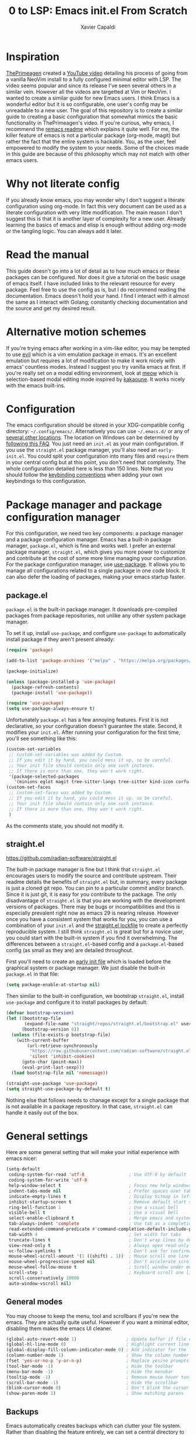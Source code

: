 #+TITLE: 0 to LSP: Emacs init.el From Scratch
#+AUTHOR: Xavier Capaldi
#+PROPERTY: header-args  :tangle "init.el"

* Inspiration
[[https://github.com/ThePrimeagen][ThePrimeagen]] created a [[https://www.youtube.com/watch?v=w7i4amO_zaE][YouTube video]] detailing his process of going from a vanilla NeoVim install to a fully configured minimal editor with LSP.
The video seems popular and since its release I've seen several others in a similar vein.
However all the videos are targetted at Vim or NeoVim.
I wanted to create a similar guide for new Emacs users.
I think Emacs is a wonderful editor but it is so configurable, one user's config may be unreadable to a new user.
The goal of this repository is to create a similar guide to creating a basic configuration that somewhat mimics the basic functionality in ThePrimeagen's video.
If you're curious, why emacs, I recommend the [[https://github.com/remacs/remacs#why-emacs][remacs readme]] which explains it quite well.
For me, the killer feature of emacs is not a particular package (org-mode, magit) but rather the fact that the entire system is hackable.
You, as the user, feel empowered to modify the system to your needs.
Some of the choices made in this guide are because of this philosophy which may not match with other emacs users.

* Why not literate config
If you already know emacs, you may wonder why I don't suggest a literate configuration using org-mode.
In fact this very document can be used as a literate configuration with very little modification.
The main reason I don't suggest this is that it is another layer of complexity for a new user.
Already learning the basics of emacs and elisp is enough without adding org-mode or the tangling logic.
You can always add it later.

* Read the manual
This guide doesn't go into a lot of detail as to how much emacs or these packages can be configured.
Nor does it give a tutorial on the basic usage of emacs itself.
I have included links to the relevant resource for every package.
Feel free to use the config as is, but I do recommend reading the documentation.
Emacs doesn't hold your hand.
I find I interact with it almost the same as I interact with Golang; constantly checking documentation and the source and get my desired result.

* Alternative motion schemes
If you're trying emacs after working in a vim-like editor, you may be tempted to use [[https://github.com/emacs-evil/evil][evil]] which is a vim emulation package in emacs.
It's an excellent emulation but requires a lot of modification to make it work nicely with emacs' countless modes.
Instead I suggest you try vanilla emacs at first.
If you're really set on a modal editing environment, look at [[https://github.com/meow-edit/meow][meow]] which is selection-based modal editing mode inspired by [[https://kakoune.org/][kakaoune]].
It works nicely with the emacs built-ins.

* Configuration
The emacs configuration should be stored in your XDG-compatible config directory: =~/.config/emacs/=.
Alternatively you can use =~/.emacs.d/= or any of [[https://www.gnu.org/software/emacs/manual/html_node/emacs/Init-File.html][several other locations]].
The location on Windows can be determined by [[https://www.gnu.org/software/emacs/manual/html_node/efaq-w32/Location-of-init-file.html#Location-of-init-file][following this FAQ]].
You just need an =init.el= as your main configuration.
If you use the =straight.el= package manager, you'll also need an =early-init.el=.
You could split your configuration into many files and ~require~ them in your central config but at this point, you don't need that complexity.
The whole configuration detailed here is less than 150 lines.
Note that you should follow the [[https://www.gnu.org/software/emacs/manual/html_node/elisp/Key-Binding-Conventions.html][keybinding conventions]] when adding your own keybindings to this configuration.

* Package manager and package configuration manager
For this configuration, we need two key components: a package manager and a package configuration manager.
Emacs has a built-in package manager, =package.el=, which is fine and works well.
I prefer an external package manager, =straight.el=, which gives you more power to customize and contribute at the cost of some more time managing your configuration.
For the package configuration manager, use [[https://github.com/jwiegley/use-package][use-package]].
It allows you to manage all configurations related to a single package in one code block.
It can also defer the loading of packages, making your emacs startup faster.

** package.el
=package.el= is the built-in package manager.
It downloads pre-compiled packages from package repositories, not unlike any other system package manager.

To set it up, install =use-package=, and configure =use-package= to automatically install package if they aren't present already:

#+BEGIN_SRC emacs-lisp
(require 'package)

(add-to-list 'package-archives '("melpa" . "https://melpa.org/packages/") t)

(package-initialize)

(unless (package-installed-p 'use-package)
  (package-refresh-contents)
  (package-install 'use-package))

(require 'use-package)
(setq use-package-always-ensure t)
#+END_SRC

Unfortunately =package.el= has a few annoying features.
First it is not declarative, so your configuration doesn't guarantee the state.
Second, it modifies your =init.el=.
After running your configuration for the first time, you'll see something like this:

#+BEGIN_SRC emacs-lisp :tangle no
(custom-set-variables
 ;; custom-set-variables was added by Custom.
 ;; If you edit it by hand, you could mess it up, so be careful.
 ;; Your init file should contain only one such instance.
 ;; If there is more than one, they won't work right.
 '(package-selected-packages
   '(minions eglot magit tree-sitter-langs tree-sitter kind-icon corfu embark-consult embark orderless consult marginalia vertico exec-path-from-shell use-package)))
(custom-set-faces
 ;; custom-set-faces was added by Custom.
 ;; If you edit it by hand, you could mess it up, so be careful.
 ;; Your init file should contain only one such instance.
 ;; If there is more than one, they won't work right.
 )
#+END_SRC

As the comments state, you should not modify it.

** straight.el
[[https://github.com/radian-software/straight.el]]

The built-in package manager is fine but I think that =straight.el= encourages users to modify the source and contribute upstream.
Their readme details the benefits of =straight.el= but, in summary, every package is just a cloned git repo.
You can pin to a particular commit and/or branch.
Since it is just git, it is easy for you contribute to the package.
The only disadvantage of =straight.el= is that you are working with the development versions of packages.
There may be bugs or incompatibilities and this is especially prevalent right now as emacs 29 is nearing release.
However once you have a consistent system that works for you, you can use a combination of your =init.el= and the [[https://github.com/radian-software/straight.el#lockfile-management][straight.el lockfile]] to create a perfectly reproducible system.
I still think =straight.el= is great but for a novice user, you could start with the built-in system if you find it overwhelming.
The differences between a =straight.el=-based config and a =package.el=-based config (as small as they are) are detailed throughout.

First you'll need to create an [[https://www.gnu.org/software/emacs/manual/html_node/emacs/Early-Init-File.html][early init file]] which is loaded before the graphical system or package manager.
We just disable the built-in =package.el= in that file:

#+BEGIN_SRC emacs-lisp :tangle no
(setq package-enable-at-startup nil)
#+END_SRC

Then similar to the built-in configuration, we bootstrap =straight.el=, install =use-package= and configure it to install packages by default:

#+BEGIN_SRC emacs-lisp :tangle no
(defvar bootstrap-version)
(let ((bootstrap-file
       (expand-file-name "straight/repos/straight.el/bootstrap.el" user-emacs-directory))
      (bootstrap-version 6))
  (unless (file-exists-p bootstrap-file)
    (with-current-buffer
        (url-retrieve-synchronously
         "https://raw.githubusercontent.com/radian-software/straight.el/develop/install.el"
         'silent 'inhibit-cookies)
      (goto-char (point-max))
      (eval-print-last-sexp)))
  (load bootstrap-file nil 'nomessage))

(straight-use-package 'use-package)
(setq straight-use-package-by-default t)
#+END_SRC

Nothing else that follows needs to chanage except for a single package that is not available in a package repository.
In that case, =straight.el= can handle it easily out of the box.

* General settings
Here are some general setting that will make your initial experience with emacs nicer:

#+BEGIN_SRC emacs-lisp
(setq-default
 coding-system-for-read 'utf-8                 ; Use UTF-8 by default
 coding-system-for-write 'utf-8
 help-window-select t                          ; Focus new help windows when opened
 indent-tabs-mode nil                          ; Prefer spaces over tabs
 indicate-empty-lines t                        ; Display bitmap in left fringe on empty lines
 inhibit-startup-screen t                      ; Remove default start screen
 ring-bell-function 1                          ; Use a visual bell
 visible-bell t                                ; Use a visual bell
 select-enable-clipboard t                     ; Merge emacs and system clipboard
 tab-always-indent 'complete                   ; Use tab as a completion instead of C-M-i
 read-extended-command-predicate #'command-completion-default-include-p ; Hide commands in M-x not apply to current mode
 tab-width 4                                   ; Set width for tabs
 truncate-lines t                              ; Don't wrap lines by default
 view-read-only t                              ; Always open read-only buffers in view-mode
 vc-follow-symlinks t                          ; Don't ask for confirmation following symlinked files
 mouse-wheel-scroll-amount '(1 ((shift) . 1))  ; Mouse scroll one line at a time
 mouse-wheel-progressive-speed nil             ; Don't accelerate scrolling
 mouse-wheel-follow-mouse t                    ; Scroll window under mouse
 scroll-step 1                                 ; Keyboard scroll one line at a time
 scroll-conservatively 10000
 auto-window-vscroll nil)
#+END_SRC

** General modes
You may choose to keep the menu, tool and scrollbars if you're new the emacs.
They are actually quite useful.
However if you want a minimal editor, disabling them makes the emacs UI cleaner.

#+BEGIN_SRC emacs-lisp
(global-auto-revert-mode 1)                   ; Update buffer if file changes on disk
(global-hl-line-mode 0)                       ; Highlight current line
(global-display-fill-column-indicator-mode 0) ; Add indicator for the fill line
(column-number-mode 1)                        ; Show the column number
(fset 'yes-or-no-p 'y-or-n-p)                 ; Replace yes/no prompts with y/n
(tool-bar-mode -1)                            ; Hide the toolbar
(menu-bar-mode -1)                            ; Hide the menubar
(tooltip-mode -1)                             ; Remove mouse hover tooltips
(scroll-bar-mode -1)                          ; Hide the scrollbar
(blink-cursor-mode 0)                         ; Don't blink the cursor
(show-paren-mode 1)                           ; Show matching parens
#+END_SRC

** Backups
Emacs automatically creates backups which can clutter your file system.
Rather than disabling the feature entirely, we can set a central directory to store all backups and configure them to autodelete the oldest versions.

#+BEGIN_SRC emacs-lisp
(setq backup-directory-alist `(("." . "~/.backups/"))
      backup-by-copying t
      version-control t
      delete-old-versions nil
      kept-new-versions 20
      kept-old-versions 5)
#+END_SRC

** Font
This block will set the font to =JetBrains Mono= with size =13= and a line spacing of =1.2=.
Adjust to match your desired settings.

#+BEGIN_SRC emacs-lisp
(progn (set-face-attribute 'default nil
                           :family "JetBrains Mono"
                           :height 130
                           :weight 'medium)
       (setq line-spacing 0.2))
#+END_SRC

** Theme
I like the built-in [[https://protesilaos.com/emacs/modus-themes][modus themes]].
They are accessible themes that are quite easy on the eye.
You can set the default theme to the light theme:

#+BEGIN_SRC emacs-lisp :tangle no
(load-theme 'modus-operandi t)
#+END_SRC

Or to the dark theme:

#+BEGIN_SRC emacs-lisp
(load-theme 'modus-vivendi t)
#+END_SRC

In either case there is a utility command, =modus-themes-toggle= which you can invoke to switch back and forth between light and dark mode.

* Packages
** exec-path-from-shell
[[https://github.com/purcell/exec-path-from-shell]]

This package ensures the shell environment variables are also present in emacs.
This is often an issue on MacOS and can be quite frustrating for a new user.

#+BEGIN_SRC emacs-lisp
(use-package exec-path-from-shell
  :init
  (when (memq window-system '(mac ns x))
    (exec-path-from-shell-initialize)))
#+END_SRC

** subword
In programming modes, we want to navigate by subword (useful in camel-case languages):

#+BEGIN_SRC emacs-lisp
(use-package subword
  :ensure nil
  :hook prog-mode)
#+END_SRC

Doing this with =straight.el= is slightly different:

#+BEGIN_SRC emacs-lisp :tangle no
(use-package subword
  :straight (:type built-in)
  :hook prog-mode)
#+END_SRC

** linum
In programming modes, we want line numbers:

#+BEGIN_SRC emacs-lisp
(use-package linum
  :ensure nil
  :hook prog-mode)
#+END_SRC

Doing this with =straight.el= is slightly different:

#+BEGIN_SRC emacs-lisp :tangle no
(use-package linum
  :straight (:type built-in)
  :hook prog-mode)
#+END_SRC

** vertico
[[https://github.com/minad/vertico]]

Emacs has several completion UIs including =fido= and =icomplete=.
=vertico.el= is faithful to basic emacs behavior but has a nicer interface.
In particular (as the name suggests), it displays options vertically as opposed to most of emacs' built-ins which display them horizontally.
Several competant emacs users still rely on =icomplete= but I am more productive with =vertico= and I suspect most users new to emacs will be as well.

#+BEGIN_SRC emacs-lisp
(use-package vertico
  :init
  (vertico-mode))
#+END_SRC

** marginalia
[[https://github.com/emacs-straight/marginalia]]

=marginalia.el= adds additional information adjacent to minibuffer completions.

#+BEGIN_SRC emacs-lisp
(use-package marginalia
  :bind (:map minibuffer-local-map
              ("M-A" . marginalia-cycle))
  :init
  (marginalia-mode))
#+END_SRC

** consult
[[https://github.com/minad/consult]]

=consult.el= provides many helpful commands to replace the built-ins.
In addition it has some new commands as well.
The example =consult= configuration in their documentation is quite large but I've distilled it down to something smaller for this configuration.
As you gain experience you can add more functionality to suit your needs.

#+BEGIN_SRC emacs-lisp
(use-package consult
  :bind (([remap switch-to-buffer] . consult-buffer)
         ([remap switch-to-buffer-other-window] . consult-buffer-other-window)
         ([remap switch-to-buffer-other-frame] . consult-buffer-other-frame)
         ([remap bookmark-jump] . consult-bookmark)
         ([remap project-switch-to-buffer] . consult-project-buffer)
         ([remap yank-pop] . consult-yank-pop)
         :map isearch-mode-map
         ([remap isearch-edit-string] . consult-isearch-history)
         ("C-c l" . consult-line)
         ("C-c L" . consult-line-multi)
         :map minibuffer-local-map
         ([remap next-matching-history-element] . consult-history)
         ([remap previous-matching-history-element] . consult-history)))
#+END_SRC

** orderless
[[https://github.com/oantolin/orderless]]

The built-in completion styles are fine but once you've used =orderless= you will find any other completion style clunky.
=orderless= implements a space separated regex completion.
As with everything in emacs, this can be customed but the default works well.

#+BEGIN_SRC emacs-lisp
(use-package orderless
  :custom
  (completion-styles '(orderless basic))
  (completion-category-defaults nil)
  (completion-category-overrides '((file (styles . (partial-completion))))))
#+END_SRC

** embark
[[https://github.com/oantolin/embark]]

=embark= is like a context-aware right-click menu that is invoked via a keybinding.
For example, you could place your point/cursor on a function in an elisp file and then call =embark-act=.
It will display a set of options that are available in that context.
Thus you could jump to the function definition without remembering the the keybinding or command to do so.
Embark has a lot more functionality but that is the basic gist of things.

#+BEGIN_SRC emacs-lisp
(use-package embark
  :bind
  (("C-." . embark-act)
   ("C-;" . embark-dwim)
   ("C-h B" . embark-bindings))

  :config
  (add-to-list 'display-buffer-alist
               '("\\`\\*Embark Collect \\(Live\\|Completions\\)\\*"
                 nil
                 (window-parameters (mode-line-format . none)))))
#+END_SRC

*** embark-consult
[[https://elpa.gnu.org/packages/embark-consult.html]]

We can add the integration package between =embark= and =consult= as well.

#+BEGIN_SRC emacs-lisp
(use-package embark-consult
  :hook
  (embark-collect-mode . consult-preview-at-point-mode))
#+END_SRC

** corfu
[[https://github.com/minad/corfu]]

This package provides a completion popup which integrates with LSP and emacs' built-in completion interfaces.
It doesn't require any special configuration (although there are many options available).

#+BEGIN_SRC emacs-lisp
(use-package corfu
  :init
  (global-corfu-mode))
#+END_SRC

*** kind-icon
[[https://github.com/jdtsmith/kind-icon]]

If you want to add icons to =corfu=, setup =kind-icon= for this:

#+BEGIN_SRC emacs-lisp
(use-package kind-icon
  :after corfu
  :custom
  (kind-icon-default-face 'corfu-default) ; to compute blended backgrounds correctly
  :config
  (add-to-list 'corfu-margin-formatters #'kind-icon-margin-formatter))
#+END_SRC

** tree-sitter
[[https://emacs-tree-sitter.github.io/]]

Tree-sitter is integrated natively into emacs 29.
For emacs 28, you'll need to install it as an external package.
I don't think this is a critical package but I also don't take advantage of many of the advanced features of tree-sitter.

#+BEGIN_SRC emacs-lisp
(use-package tree-sitter
  :init
  (global-tree-sitter-mode 1))
(use-package tree-sitter-langs)
#+END_SRC

** vundo
[[https://github.com/casouri/vundo]]

Emacs has a powerful [[https://www.gnu.org/software/emacs/manual/html_node/emacs/Undo.html][undo system]] but it can be very hard to keep track of the undo state.
=vundo.el= solves this by providing a visual interface to the built-in undo system.

#+BEGIN_SRC emacs-lisp
(use-package vundo
  :bind ("C-c u" . vundo))
#+END_SRC

** magit
[[https://magit.vc/]]

Emacs already has several features built-in for version control.
If you're using git most of the time, consider using =magit= which a very powerful git porcelain.

#+BEGIN_SRC emacs-lisp
(use-package magit)
#+END_SRC

** eglot
[[https://github.com/joaotavora/eglot]]

=eglot= has been integrated as the built-in LSP client in emacs 29.
I suggest using it for emacs 28 as an external package.
=eglot= integrates tightly with built-in emacs functionality and does very little extra out of the box.

#+BEGIN_SRC emacs-lisp
(use-package eglot
  :commands (eglot eglot-ensure))
#+END_SRC

You can start LSP integration in a buffer with =M-x eglot=.
If you want eglot to start up by default in certain major modes you can add hooks in an ~:init~ block:

#+BEGIN_SRC emacs-lisp :tangle no
  :init
  (add-hook 'go-mode-hook 'eglot-ensure)
  (add-hook 'python-mode-hook 'eglot-ensure)
#+END_SRC

Note that =eglot= takes over built-in emacs commands.
For example when =eglot= is active it will use the built-in ~xref-find-definitions~ (=M-.=) and ~xref-find-references~ (=M-?=).
=eglot= add a few commands specific to LSP that you may want to bind for quick access:

#+BEGIN_SRC emacs-lisp :tangle no
  :bind (:map eglot-mode-map
	 ([remap display-local-help] . eldoc-doc-buffer)
	 ("C-c r" . eglot-rename)
	 ("C-c o" . eglot-code-action-organize-imports)
	 ("C-c f" . eglot-format)
	 ("C-c h" . eldoc))
#+END_SRC

If you want =eglot= to format your buffer on save, check out [[https://gist.github.com/carlosrogue/777f43b4a46400cae21aaf9ba5ca5ccc#file-gopls-eglot-el-L22][this suggestion]] by carlosrogue.
You can put the following (with hooks for the modes you want enabled) into your ~:config~ section:

#+BEGIN_SRC emacs-lisp :tangle no
  (defun eglot-format-buffer-on-save ()
    (add-hook 'before-save-hook #'eglot-format-buffer -10 t))
  (add-hook 'go-mode-hook #'eglot-format-buffer-on-save)
#+END_SRC

There are other formatters which have been nicely compared [[https://docs.google.com/document/d/1bIURUdHqlkF8QfFDnOP4ZOHXADkEtB_mbzMVoBQEBSw/edit][here]] however for most use-cases, I think you can rely on ~eglot-format-buffer~.

** minions
[[https://github.com/tarsius/minions]]

You may have noticed that the mode line can become very cluttered as various modes and minor modes compete for space.
Most of the time, you don't care for a particular minor mode indicator.
There are a several packages that allow you configure how modes are displayed or hidden:

- [[https://github.com/myrjola/diminish.el][diminish.el]]
- [[https://elpa.gnu.org/packages/delight.html][delight.el]]
- [[https://github.com/alezost/dim.el][dim.el]]
- [[https://github.com/radian-software/blackout][blackout.el]]

These all require you to configure the display for each package.
=minions.el= is much simpler to configure.
It assumes by default that you do **not** want to see minor modes and hides them in a =;-)= menu.
You can define modes that you want to be excluded from that blanket assumption.

#+BEGIN_SRC emacs-lisp
(use-package minions
  :init
  (minions-mode 1)
  :custom
  (minions-prominent-modes '(flymake-mode)))
#+END_SRC

=flymake-mode= is a example of a minor mode that display helpful information in the mode line.
It shows the number of errors and warnings in the buffer.
We can just add it as a member of the ~minions-prominent-modes~ so it is always displayed when active.

* Managing keybindings
Emacs has a *lot* of keybindings.
You'll learn common operations (switching buffers and opening files) quickly.
For operations that you perform very infrequently, the =M-x= command menu works well as a command palette.
However I find there are a couple issues you'll face with this system.
This is by no means unique to emacs but it is more apparent in emacs since every possible operation is a function.
First a command palette only has value if you know roughly what you are searching for.
It isn't a great medium for discovery.
If you've never used an LSP client, you won't know to search for ~eglot-format-buffer~ when you want LSP-powered formatting.
However, it not feasible to bind every operation to a keybinding or to remember all those bindings.

The alternative is contextual keybindings.
Emacs already has this to some extent since keys are bound based on the active modes.
You can even add discoverability to this using something like [[https://github.com/justbur/emacs-which-key][which-key]].
This is a simple approach but has a few flaws.
For one, *all* available keybindings are displayed in an unorganized way.
This leads to cluttered view and it isn't easy to quickly find an operation you actually care about.
In addition you still need to use one of the keybindings available in the standard [[https://www.gnu.org/software/emacs/manual/html_node/elisp/Key-Binding-Conventions.html][keybinding conventions]] for every operation.

With a little more work, we can create contextual keybindings with better menu's and fewer keybindings.
There are two solutions: [[https://github.com/abo-abo/hydra][hydra]] and [[https://github.com/magit/transient][transient]].
Both are very similar and support all the features I find important.
=Hydra= uses colored letters to indicate how the letters will affect the hydra menu.
For example a =blue= key will exit the menu after running, a =red= key will keep it open, etc.
In addition, hydras gives you a lot of control over formatting (at least the parent hydra) so you can have keys layed out in a navigational pattern for example.
=Transient= is less flexible in terms of the display but supports infix commands natively.
This means it is great for creating interfaces to CLI commands where you might want to enable a flag while running a command (it was designed for the [[https://magit.vc/][magit]] git client after all).
I actually prefer =Transient= because it's less flexible layout means you can more easily add additional commands to a previously defined prefix.
Adding additional options to a hydra using a =hydra+= means the additional commands lie outside your prior defined formatting.
I've also faced a few bugs in hydra with certain commands that I don't experience in transient.
Unfortunately transient is a complex project and was not designed initially as a user-configuration tool.
The documentation is more dense.
